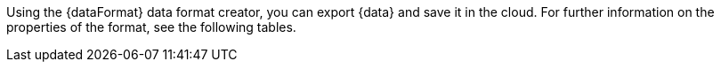 Using the {dataFormat} data format creator, you can export {data} and save it in the cloud. For further information on the properties of the format, see the following tables.